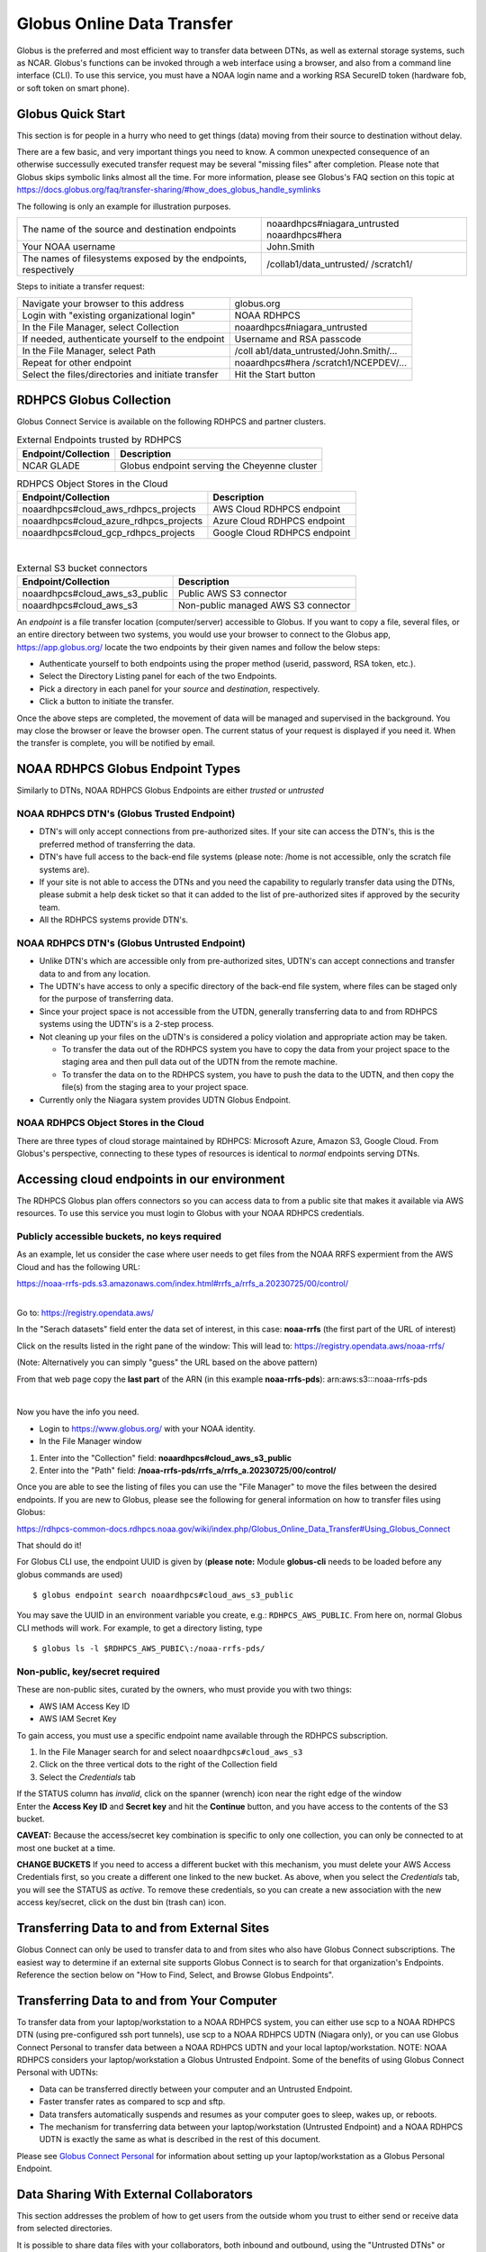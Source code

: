 .. _globus_online_data_transfer:

***************************
Globus Online Data Transfer
***************************

Globus is the preferred and most efficient way to transfer data between DTNs, as well as external storage systems, such
as NCAR. Globus's functions can be invoked through a web interface using a browser, and also from a command line
interface (CLI). To use this service, you must have a NOAA login name and a working RSA SecureID token (hardware fob,
or soft token on smart phone).


.. _globus_quickstart:

==================
Globus Quick Start
==================

This section is for people in a hurry who need to get things
(data) moving from their source to destination without
delay.

There are a few basic, and very important things you need to
know. A common unexpected consequence of an otherwise
successully executed transfer request may be several
"missing files" after completion. Please note that Globus
skips symbolic links almost all the time. For more
information, please see Globus's FAQ section on this topic
at
https://docs.globus.org/faq/transfer-sharing/#how_does_globus_handle_symlinks

The following is only an example for illustration purposes.

+-----------------------------------+-----------------------------------+
| The name of the source and        | noaardhpcs#niagara_untrusted      |
| destination endpoints             | noaardhpcs#hera                   |
+-----------------------------------+-----------------------------------+
| Your NOAA username                | John.Smith                        |
+-----------------------------------+-----------------------------------+
| The names of filesystems exposed  | /collab1/data_untrusted/          |
| by the endpoints, respectively    | /scratch1/                        |
+-----------------------------------+-----------------------------------+

Steps to initiate a transfer request:

+-----------------------------------+-----------------------------------+
| Navigate your browser to this     | globus.org                        |
| address                           |                                   |
+-----------------------------------+-----------------------------------+
| Login with "existing              | NOAA RDHPCS                       |
| organizational login"             |                                   |
+-----------------------------------+-----------------------------------+
| In the File Manager, select       | noaardhpcs#niagara_untrusted      |
| Collection                        |                                   |
+-----------------------------------+-----------------------------------+
| If needed, authenticate yourself  | Username and RSA passcode         |
| to the endpoint                   |                                   |
+-----------------------------------+-----------------------------------+
| In the File Manager, select Path  | /coll                             |
|                                   | ab1/data_untrusted/John.Smith/... |
+-----------------------------------+-----------------------------------+
| Repeat for other endpoint         | noaardhpcs#hera                   |
|                                   | /scratch1/NCEPDEV/...             |
+-----------------------------------+-----------------------------------+
| Select the files/directories and  | Hit the Start button              |
| initiate transfer                 |                                   |
+-----------------------------------+-----------------------------------+

.. _rdhpcs_globus_collection:

========================
RDHPCS Globus Collection
========================

Globus Connect Service is available on the following RDHPCS
and partner clusters.

.. csv-table:: RDHPCS clusters with GCS
    :file: /files/globus_collections.csv
    :header-rows: 1

.. table:: External Endpoints trusted by RDHPCS

   =================== ============================================
   Endpoint/Collection Description
   =================== ============================================
   NCAR GLADE          Globus endpoint serving the Cheyenne cluster
   =================== ============================================

.. table:: RDHPCS Object Stores in the Cloud

   ====================================== ============================
   Endpoint/Collection                    Description
   ====================================== ============================
   noaardhpcs#cloud_aws_rdhpcs_projects   AWS Cloud RDHPCS endpoint
   noaardhpcs#cloud_azure_rdhpcs_projects Azure Cloud RDHPCS endpoint
   noaardhpcs#cloud_gcp_rdhpcs_projects   Google Cloud RDHPCS endpoint
   ====================================== ============================

|

.. table:: External S3 bucket connectors

   ============================== ===================================
   Endpoint/Collection            Description
   ============================== ===================================
   noaardhpcs#cloud_aws_s3_public Public AWS S3 connector
   noaardhpcs#cloud_aws_s3        Non-public managed AWS S3 connector
   ============================== ===================================

An *endpoint* is a file transfer location (computer/server)
accessible to Globus. If you want to copy a file, several
files, or an entire directory between two systems, you would
use your browser to connect to the Globus app,
https://app.globus.org/ locate the two endpoints by their
given names and follow the below steps:

-  Authenticate yourself to both endpoints using the proper
   method (userid, password, RSA token, etc.).
-  Select the Directory Listing panel for each of the two
   Endpoints.
-  Pick a directory in each panel for your *source* and
   *destination*, respectively.
-  Click a button to initiate the transfer.

Once the above steps are completed, the movement of data
will be managed and supervised in the background. You may
close the browser or leave the browser open. The current
status of your request is displayed if you need it. When the
transfer is complete, you will be notified by email.

.. _noaa_rdhpcs_globus_endpoint_types:

=================================
NOAA RDHPCS Globus Endpoint Types
=================================

Similarly to DTNs, NOAA RDHPCS Globus Endpoints are either
*trusted* or *untrusted*

.. _noaa_rdhpcs_dtn_globus_trusted_endpoint:

NOAA RDHPCS DTN's (Globus Trusted Endpoint)
===========================================

-  DTN's will only accept connections from pre-authorized
   sites. If your site can access the DTN's, this is the
   preferred method of transferring the data.
-  DTN's have full access to the back-end file systems
   (please note: /home is not accessible, only the scratch
   file systems are).
-  If your site is not able to access the DTNs and you need
   the capability to regularly transfer data using the DTNs,
   please submit a help desk ticket so that it can added to
   the list of pre-authorized sites if approved by the
   security team.
-  All the RDHPCS systems provide DTN's.

.. _noaa_rdhpcs_dtn_globus_untrusted_endpoint:

NOAA RDHPCS DTN's (Globus Untrusted Endpoint)
=============================================

-  Unlike DTN's which are accessible only from
   pre-authorized sites, UDTN's can accept connections and
   transfer data to and from any location.
-  The UDTN's have access to only a specific directory of
   the back-end file system, where files can be staged only
   for the purpose of transferring data.
-  Since your project space is not accessible from the UTDN,
   generally transferring data to and from RDHPCS systems
   using the UDTN's is a 2-step process.
-  Not cleaning up your files on the uDTN's is considered a
   policy violation and appropriate action may be taken.

   -  To transfer the data out of the RDHPCS system you have
      to copy the data from your project space to the
      staging area and then pull data out of the UDTN from
      the remote machine.
   -  To transfer the data on to the RDHPCS system, you have
      to push the data to the UDTN, and then copy the
      file(s) from the staging area to your project space.

-  Currently only the Niagara system provides UDTN Globus
   Endpoint.

.. _noaa_rdhpcs_object_stores_in_the_cloud:

NOAA RDHPCS Object Stores in the Cloud
======================================

There are three types of cloud storage maintained by RDHPCS:
Microsoft Azure, Amazon S3, Google Cloud. From Globus's
perspective, connecting to these types of resources is
identical to *normal* endpoints serving DTNs.

.. _accessing-cloud-endpoints-in-our-environment:

============================================
Accessing cloud endpoints in our environment
============================================

The RDHPCS Globus plan offers connectors so you can access
data to from a public site that makes it available via AWS
resources. To use this service you must login to Globus with
your NOAA RDHPCS credentials.

.. _publicly-accessible-buckets-no-keys-required:

Publicly accessible buckets, no keys required
=============================================

As an example, let us consider the case where user needs to
get files from the NOAA RRFS expermient from the AWS Cloud
and has the following URL:

https://noaa-rrfs-pds.s3.amazonaws.com/index.html#rrfs_a/rrfs_a.20230725/00/control/

|
| Go to: https://registry.opendata.aws/

In the "Serach datasets" field enter the data set of
interest, in this case: **noaa-rrfs** (the first part of the
URL of interest)

Click on the results listed in the right pane of the window:
This will lead to: https://registry.opendata.aws/noaa-rrfs/

(Note: Alternatively you can simply "guess" the URL based on
the above pattern)

From that web page copy the **last part** of the ARN (in
this example **noaa-rrfs-pds**): arn:aws:s3:::noaa-rrfs-pds

|

Now you have the info you need.

-  Login to https://www.globus.org/ with your NOAA identity.
-  In the File Manager window

#. Enter into the "Collection" field:
   **noaardhpcs#cloud_aws_s3_public**
#. Enter into the "Path" field:
   **/noaa-rrfs-pds/rrfs_a/rrfs_a.20230725/00/control/**

Once you are able to see the listing of files you can use
the "File Manager" to move the files between the desired
endpoints. If you are new to Globus, please see the
following for general information on how to transfer files
using Globus:

https://rdhpcs-common-docs.rdhpcs.noaa.gov/wiki/index.php/Globus_Online_Data_Transfer#Using_Globus_Connect

That should do it!

For Globus CLI use, the endpoint UUID is given by (**please
note:** Module **globus-cli** needs to be loaded before any
globus commands are used)

::

   $ globus endpoint search noaardhpcs#cloud_aws_s3_public

You may save the UUID in an environment variable you create,
e.g.: ``RDHPCS_AWS_PUBLIC``. From here on, normal Globus CLI
methods will work. For example, to get a directory listing,
type

::

   $ globus ls -l $RDHPCS_AWS_PUBIC\:/noaa-rrfs-pds/

.. _non-public-keysecret-required:

Non-public, key/secret required
===============================

These are non-public sites, curated by the owners, who must
provide you with two things:

-  AWS IAM Access Key ID
-  AWS IAM Secret Key

To gain access, you must use a specific endpoint name
available through the RDHPCS subscription.

#. In the File Manager search for and select
   ``noaardhpcs#cloud_aws_s3``
#. Click on the three vertical dots to the right of the
   Collection field
#. Select the *Credentials* tab

| If the STATUS column has *invalid*, click on the spanner
  (wrench) icon near the right edge of the window
| Enter the **Access Key ID** and **Secret key** and hit the
  **Continue** button, and you have access to the contents
  of the S3 bucket.

**CAVEAT:** Because the access/secret key combination is
specific to only one collection, you can only be connected
to at most one bucket at a time.

**CHANGE BUCKETS** If you need to access a different bucket
with this mechanism, you must delete your AWS Access
Credentials first, so you create a different one linked to
the new bucket. As above, when you select the *Credentials*
tab, you will see the STATUS as *active*. To remove these
credentials, so you can create a new association with the
new access key/secret, click on the dust bin (trash can)
icon.

.. _transferring-data-to-and-from-external-sites:

============================================
Transferring Data to and from External Sites
============================================

Globus Connect can only be used to transfer data to and from
sites who also have Globus Connect subscriptions. The
easiest way to determine if an external site supports Globus
Connect is to search for that organization's Endpoints.
Reference the section below on "How to Find, Select, and
Browse Globus Endpoints".

.. _transferring-data-to-and-from-your-computer:

===========================================
Transferring Data to and from Your Computer
===========================================

To transfer data from your laptop/workstation to a NOAA
RDHPCS system, you can either use scp to a NOAA RDHPCS DTN
(using pre-configured ssh port tunnels), use scp to a NOAA
RDHPCS UDTN (Niagara only), or you can use Globus Connect
Personal to transfer data between a NOAA RDHPCS UDTN and
your local laptop/workstation. NOTE: NOAA RDHPCS considers
your laptop/workstation a Globus Untrusted Endpoint. Some of
the benefits of using Globus Connect Personal with UDTNs:

-  Data can be transferred directly between your computer
   and an Untrusted Endpoint.
-  Faster transfer rates as compared to scp and sftp.
-  Data transfers automatically suspends and resumes as your
   computer goes to sleep, wakes up, or reboots.
-  The mechanism for transferring data between your
   laptop/workstation (Untrusted Endpoint) and a NOAA RDHPCS
   UDTN is exactly the same as what is described in the rest
   of this document.

Please see `Globus Connect
Personal <https://www.globus.org/globus-connect-personal>`__
for information about setting up your laptop/workstation as
a Globus Personal Endpoint.

.. _data-sharing-with-external-collaborators:

========================================
Data Sharing With External Collaborators
========================================

This section addresses the problem of how to get users from
the outside whom you trust to either send or receive data
from selected directories.

It is possible to share data files with your collaborators,
both inbound and outbound, using the "Untrusted DTNs" or
"UDTNs" even if they do not have login privileges on RDHPCS
computers. This will allow RDHPCS users to share data with
their external collaborators that do not have accounts on
the RDHPCS systems.

Please note the following:

-  This data sharing feature is currently available only on
   so-called *untrusted* Globus endpoints.
-  Sharing happens at directory level and not at the level
   of individual files.
-  You can only share directories under the root of the
   "``/*/data_untrusted/$USER``" directory. All uDTNs have
   that directory.
-  The person with whom you share should have a GlobusID; do
   not share based only on an email address.
-  Before any sharing can be done, it is necessary for the
   user that is sharing the data to login to the system
   (Niagara, Hera, Jet, ...) at least once so that the
   account is properly set up the with the necessary home
   and project directories.
-  **Please refer to the following link for more details on
   untrusted Globus collections, purge policy details:
   [**\ `Untrusted Transfer
   Nodes <https://rdhpcs-common-docs.rdhpcs.noaa.gov/wiki/index.php/Transferring_Data#Untrusted_Data_Transfer_Nodes_.28.22udtn.22s.29>`__\ **]**
   Here you will find the names of relevant Globus
   Collections, and the exposed directory names.

|

.. _how-to-share-data:

How To Share Data
=================

            The Globus web site as excellent documentation on the steps
            involved in sharing your data. Instead of replicating those
            instructions we are including the link to their instructions
            here:

            https://docs.globus.org/how-to/share-files/

            By logging into the Globus web site and clicking on
            "Collections" you should be able to see what collections are
            shared with you, and also those that you share with others.
            The next Section has more detail about using Globus.

.. _using-globus-connect:

====================
Using Globus Connect
====================

The RDHPCS program deployed Globus Connect Services (GCS)
across several sites. This service allows users to use a web
based interface, or a command-line utility for transferring
data between sites supported by GCS.

.. _globus-tutorials-and-training:

Tutorials and Training Materials
================================

`Intro to GCS <https://drive.google.com/file/d/1jKAcRGAInmWarUQ_OV7_xsiUesZPX5Ck/view>`__

`Instructional videos by Globus <https://docs.globus.org/how-to/instructional-videos>`__
offers some very useful tutorials.

This `"how-to" link <https://docs.globus.org/how-to/>`__
provides high quality online tutorials from Globus for end
users and administrators.

.. _login-and-navigate-the-globus-site:

Login and Navigate the Globus Site
==================================

You should identify yourself to Globus using your NOAA
userid described below.

.. _login-with-your-noaa-credentials:

Login with your NOAA credentials
--------------------------------

-  Navigate to: https://www.globus.org
-  Select **Login** in the upper right corner.
-  Look for the "Use your existing organizational login"
   section. In the field directly below (may have the string
   "Look-up your organization" at first) select
   ``NOAA RDHPCS``
-  Click the Continue button.
-  Complete you login with your camelcase (First.Last)
   Username and RSA pass code

**Legacy Globus ID** WARNING! Using your globusID, if you
have one, may work, but is strongly discouraged, as it will
not allow you to access certain cloud-based reources, such
as the AWS S3 Globus connectors, for example.

**After a successful login**

Following a successful login, you are now in the File
Manager. The left sidebar has buttons for several
activities, of which the two of most interest are:

-  `Collections <https://app.globus.org/collections>`__
-  `File Manager <https://app.globus.org/file-manager>`__

.. _find-select-and-browse-globus-endpoints:

Find, Select, and Browse Globus Endpoints
-----------------------------------------

| Select COLLECTIONS from the left sidebar. This will bring
  your browser to a page with a banner that looks like this:

.. image:: /images/globus_collections.png

| When you search for a Collection, you may enter the first
  few (or many) characters of the collection's name.

| For example, searching for ``noaardhpcs#jet`` will turn up
  this result:

.. image:: /images/globus_collections_2.png

| You can browse the exposed directories by clicking on the
  link, or this symbol:

.. image:: /images/GT.png

.. _setup-globus-connect-personal-on-laptopworkstation:

Setup Globus Connect Personal on Laptop/Workstation
---------------------------------------------------

Permissions are needed to add software to your
laptop/workstation. If you are not allowed to install
software, please see your local IT laptop/workstation
support representative.

-  **IMPORTANT!** Before you start, please ensure that the
   firewall rules affecting your personal workstation are
   configured according to `these
   instructions <https://docs.globus.org/how-to/configure-firewall-gcp/>`__
-  Navigate to `Globus Connect
   Personal <https://www.globus.org/globus-connect-personal>`__.
-  Select the proper platform from the "Install Globus
   Connect Personal" box, and follow instructions.

| You may also reference the `how-to
  video <https://docs.globus.org/how-to/instructional-videos/>`__.
| CAVEATS

-  If you get a new computer, and are transferring all
   digital assets from an old host to this new one, it is
   best to delete the personal collection application from
   the older host first. When your new host becomes fully
   operational, simply install the Globus Connect Personal.
   It only takes a minute or two.
-  If your localhost is on a VPN, Globus connect personal
   operation may be hindered, because the dynamics of
   firewall rules may be different from what they are
   without the VPN. If you have difficulties, and using a
   computer where you have no administrative privileges,
   please share `this
   information <https://docs.globus.org/how-to/configure-firewall-gcp/>`__
   with your local IT helpdesk.


.. _initiate-and-manage-data-transfers:

==================================
Initiate and Manage Data Transfers
==================================

.. _via-the-globus-connect-web-interface:

Via the Globus Connect Web Interface
====================================

-  Login and navigate to FILE MANAGER, and pick two
   Collections.
-  Navigate to the desired directories in both panels.
-  Select the files you want transferred, and hit the Start
   button. In the example below, we pick two files from
   Orion (the right panel).

.. image:: /images/globus-SelectForXfer.png

After you click the Start button and no issues are
identified, a confirmation will pop up near the top-right
part of your screen:

.. image:: /images/globus-Requestok.png

You can check on the status of the transfer on the
ACTIVITY panel

.. image:: /images/globus-activity.png

More details about the transfer is on the page displayed
when you click on this symbol:

.. image:: /images/GT.png

.. _via-the-globus-command-line-interface:

Via the Globus Command Line Interface
=====================================

The CLI is available on Jet, Hera, and Niagara.

| If you would like to use Globus-cli either on your
  personal machine or on a system that doesn't have
  **globus-cli** installed you can easily install it on your
  own by following the instructions at this link:

https://docs.globus.org/cli/

Basic usage is documented here, but please see the following
link for more details about this feature at: `Globus
CLI <https://docs.globus.org/cli/>`__.

.. _getting-started-with-globus-cli:

Getting Started With Globus CLI
-------------------------------

On Hera, Jet, Niagara, load the "globus-cli" module:

::

   $ module load globus-cli

On MSU Systems, Orion, Hercules, load the "python/3.7.5"
module to enable the globus command:

::

   $ module load python/3.7.5

Login to Globus via the CLI (local web browser required for
login)

1) Run the command:

::

   $ globus login
   Please authenticate with Globus here:
   ------------------------------------
   https://auth.globus.org/v2/oauth2/authorize?client_id=...access_type=offline&prompt=login
   ------------------------------------

| 2) Open a browser, cut-n-paste the link, and authenticate
  with your NOAA RDHPCS credentials (RSA Passcode).
| 3) Agree to things requested in a Consent form.
| 4) Cut and paste the Native App Code into the terminal
  prompt to complete your login.
| 5)

::

   Enter the resulting Authorization Code here: HjrDuhAu2XhIzxggwhe54z9kd2zYuPsdfdsQ

   You have successfully logged in to the Globus CLI!

   You can check your primary identity with
     globus whoami

   For information on which of your identities are in session use
     globus session show

   Logout of the Globus CLI with
     globus logout

.. _search-for-globus-endpoints:

Search for Globus Endpoints
---------------------------

One endpoint on Orion, and another one serving Niagara is
identified by an ID (32 digit hex number). The ID is needed
to conduct further operations. Below are a few examples
returned by the endpoint search, your listing will be longer

::

   $ globus endpoint search msuhpc2

   ID                                   | Owner                           | Display Name
   ------------------------------------ | ------------------------------- | -------------------
   84bad22e-cb80-11ea-9a44-0255d23c44ef | msuhpc2@globusid.org            | msuhpc2#Orion-dtn
   ...

   $ globus endpoint search noaardhpcs#niagara
   ID                                   | Owner                   | Display Name
   ------------------------------------ | ----------------------- | ----------------------------
   b6e851c3-2c25-44d4-82a7-ac4005e81a37 | b6e851c3-2c25-44d4...   | noaardhpcs#endpoint_niagara
   8fd89064-b16e-11ea-9a3b-0255d23c44ef | 3758d26a-bf6...         | noaardhpcs#niagara_untrusted
   21467dd0-afd6-11ea-8f12-0a21f750d19b | noaardhpcs@globusid.org | noaardhpcs#niagara
   ...

For transfer purposes, do not pick an ID associated with a
display name that has ``#endpoint_``

.. _define-endpoint-ids-in-shell-variables:

Define Endpoint ID's in Shell Variables
---------------------------------------

For easy reference, define each Endpoint's ID in shell
variables

sh/bash example:

::

   $ export ORION=84bad22e-cb80-11ea-9a44-0255d23c44ef
   $ export NIAGARA=21467dd0-afd6-11ea-8f12-0a21f750d19b

csh/tcsh example:

::

   $ setenv ORION 84bad22e-cb80-11ea-9a44-0255d23c44ef
   $ setenv NIAGARA 21467dd0-afd6-11ea-8f12-0a21f750d19b

.. _check-your-access:

Check Your Access
-----------------

1) Check to see if you can list a directory. If you can not,
globus will provide instructions on what to do:

::

   $ globus ls $NIAGARA
   MissingLoginError: Missing login for b6e851c3-2c25-44d4-82a7-ac4005e81a37, please run

     globus session update

2) In this case, run the **globus session update** command
with your "Globus Identity" as directed above: (Note: You
can use the command **globus whoami** to get your globus
identity)

::

   $ globus session update first.last@rdhpcs.noaa.gov --no-local-server

   Please authenticate with Globus here:
   ------------------------------------
   https://auth.globus.org/v2/oauth2/authorize?client_id=d8c55291-867b-4e0d-8f4b-c235ef16deeb&redirect_uri=https%3A%2F%2Fauth.globus.org%2Fv2%2Fweb%2Fauth-code&scope=openid+profile+email+urn%3Aglobus%3Aauth%3Ascope%3Aauth.globus.org%3Aview_identity_set+urn%3Aglobus%3Aauth%3Ascope%3Atransfer.api.globus.org%3Aall+urn%3Aglobus%3Aauth%3Ascope%3Agroups.api.globus.org%3Aall+urn%3Aglobus%3Aauth%3Ascope%3Asearch.api.globus.org%3Aall+urn%3Aglobus%3Aauth%3Ascope%3Ab6e851c3-2c25-44d4-82a7-ac4005e81a37%3Amanage_collections&state=_default&response_type=code&access_type=offline&prompt=login
   ------------------------------------

   Enter the resulting Authorization Code here:

Copy the big auth.globus.org URL into your browser, and
complete the process. Enter the authorization code at the
prompt.

::

   You have successfully logged in to the Globus CLI!
   ...

            .. rubric:: Determine Source and Destination Directories on
               each
               Endpoint[\ `edit </index.php?title=Globus_Online_Data_Transfer&action=edit&section=28>`__\ ]
               :name: determine-source-and-destination-directories-on-each-endpointedit

            ::

               $ globus ls $ORION\:/work/noaa/<project>/John.Smith/
               $ globus ls $NIAGARA\:/collab1/data/<John.Smith>/

.. _initiate-globus-transfer:

Initiate Globus Transfer
------------------------

Copy a file called ``testfile`` from Orion to Niagara.

**Note:** Unlike scp, the following command needs a file
name if a single file is being transferred.

::

   $ globus transfer $ORION\:/work/noaa/<project name>/jsmith/testfile $NIAGARA\:/collab1/data/John.Smith/testfile
   Message: The transfer has been accepted and a task has been created and queued for execution
   Task ID: af8c7e14-a67b-11ea-bee4-0e716405a293

.. _check-globus-transfer:

Check Globus Transfer
---------------------

::

   $ globus task list
   Task ID                              | Status    | Type     | Source .. | Dest .. | Label
   ------------------------------------ | --------- | -------- | ------------------- | ------
   af8c7e14-a67b-11ea-bee4-0e716405a293 | SUCCEEDED | TRANSFER | ...       | ...     | NULL

.. _add-globus-support-to-google-contacts:

Add Globus Support to Google Contacts
-------------------------------------

Sometimes, Globus sends you email notifications. In order to
avoid NOAA Email quarantine (where MOC filters emails
indicated by AI to be spam), the email address
``support@globus.org`` must be entered into a user’s NOAA
Google Contacts to whitelist the address.

#. Log into the user’s NOAA Google email account, using a
   web browser **(use of local system email and contacts
   applications will not suffice!)**
#. Select the Google Contacts application from the 3x3 grid
   applications icon at top right of the email web page
#. Click the “Create contact” button at the top left of the
   Contacts web page
#. Enter “Globus” in the Company field, without the quotes
#. Enter ``support@globus.org`` in the email field
#. Click “Save"

.. image:: /images/globus-google-contact.png

.. _frequently-used-collectionendpoint-uuids:

=========================================
Frequently Used Collection/Endpoint UUIDs
=========================================

(last updated 2023, November 13)

On RDHPCS systems the use of the globus-cli requires loading
of the **globus-cli** module:

::

    module load globus-cli

On MSU HPC systems the use of globus-cli requires loading of
the **python** module:

::

    module load python/3.7.5
    which globus

On RDHPCS systems loading the **globus-cli** module defines
the environment variables to contain the UUID of some of the
endpoints of interest to the RDHPCS users.

This information is provided as-is, and is subject to
change. It is best to use methods described in the training
materials above to verify the actual UUID.

.. csv-table:: Common Endpoint UUID's
    :file: /files/globus_endpoints.csv
    :header-rows: 1


.. _additional-information-on-using-globus-connect:

===============
Additional Info
===============

This documentation has been simplified because Globus
provides high quality online documentation and instructional
videos. You will find the following
`link <https://docs.globus.org/how-to/>`__ very helpful for
training and reference, to be used in conjunction with this
documentation.

